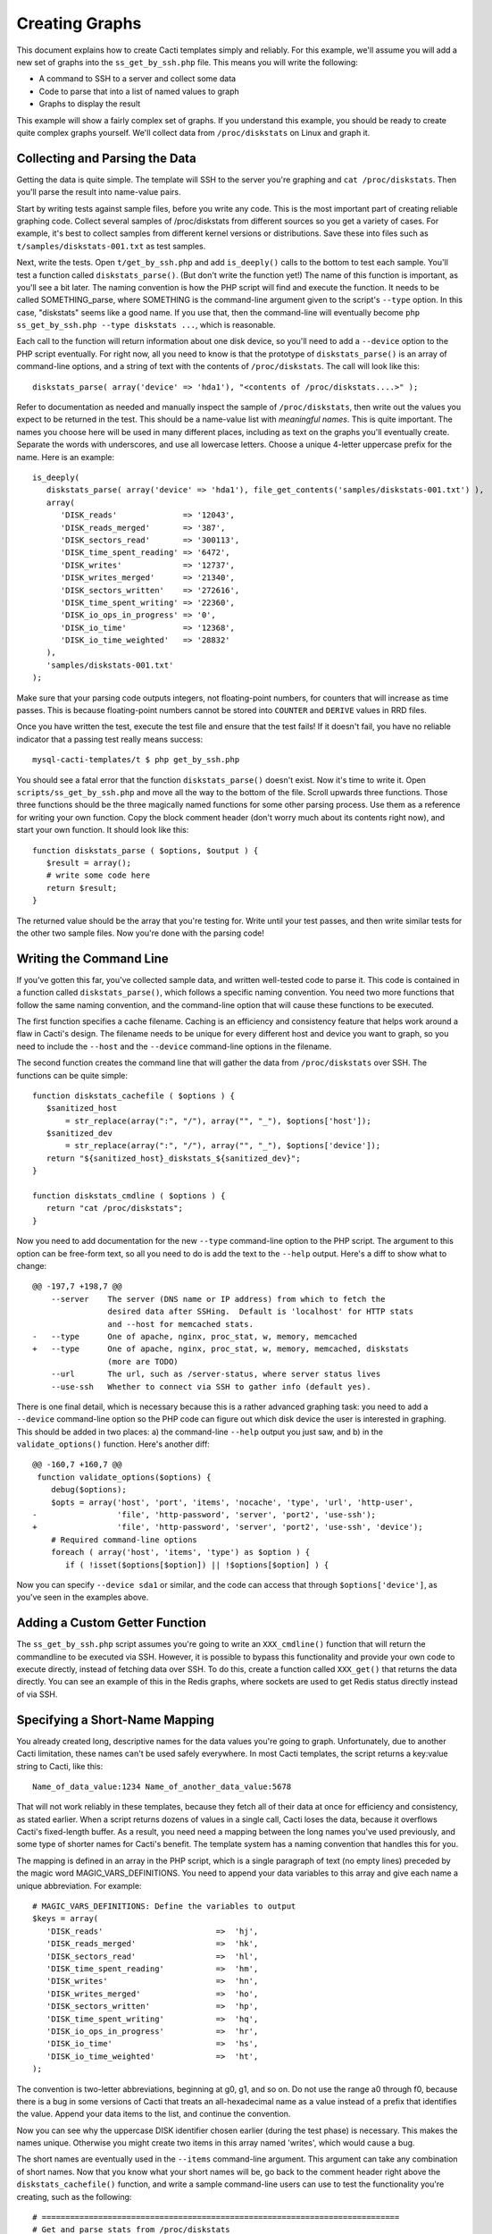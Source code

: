 .. _cacti_creating_graphs:

Creating Graphs
===============

This document explains how to create Cacti templates simply and reliably.  For
this example, we'll assume you will add a new set of graphs into the
``ss_get_by_ssh.php`` file.  This means you will write the following:

* A command to SSH to a server and collect some data
* Code to parse that into a list of named values to graph
* Graphs to display the result

This example will show a fairly complex set of graphs.  If you understand this
example, you should be ready to create quite complex graphs yourself.  We'll
collect data from ``/proc/diskstats`` on Linux and graph it.

Collecting and Parsing the Data
-------------------------------

Getting the data is quite simple.  The template will SSH to the server
you're graphing and ``cat /proc/diskstats``.  Then you'll parse the result into
name-value pairs.

Start by writing tests against sample files, before you write any code.  This is
the most important part of creating reliable graphing code.  Collect several
samples of /proc/diskstats from different sources so you get a variety of cases.
For example, it's best to collect samples from different kernel versions or
distributions.  Save these into files such as ``t/samples/diskstats-001.txt`` as
test samples.

Next, write the tests.  Open ``t/get_by_ssh.php`` and add ``is_deeply()`` calls
to the bottom to test each sample.  You'll test a function called
``diskstats_parse()``.  (But don't write the function yet!)  The name of this
function is important, as you'll see a bit later.  The naming convention is how
the PHP script will find and execute the function.  It needs to be called
SOMETHING_parse, where SOMETHING is the command-line argument given to the
script's ``--type`` option.  In this case, "diskstats" seems like a good name.
If you use that, then the command-line will eventually become ``php
ss_get_by_ssh.php --type diskstats ...``, which is reasonable.

Each call to the function will return information about one disk device, so
you'll need to add a ``--device`` option to the PHP script eventually.  For
right now, all you need to know is that the prototype of ``diskstats_parse()``
is an array of command-line options, and a string of text with the contents of
``/proc/diskstats``.  The call will look like this::

   diskstats_parse( array('device' => 'hda1'), "<contents of /proc/diskstats....>" );

Refer to documentation as needed and manually inspect the sample of
``/proc/diskstats``, then write out the values you expect to be returned in the
test.  This should be a name-value list with *meaningful names*.  This is quite
important.  The names you choose here will be used in many different places,
including as text on the graphs you'll eventually create.  Separate the words
with underscores, and use all lowercase letters.  Choose a unique 4-letter
uppercase prefix for the name.  Here is an example::

   is_deeply(
      diskstats_parse( array('device' => 'hda1'), file_get_contents('samples/diskstats-001.txt') ),
      array(
         'DISK_reads'              => '12043',
         'DISK_reads_merged'       => '387',
         'DISK_sectors_read'       => '300113',
         'DISK_time_spent_reading' => '6472',
         'DISK_writes'             => '12737',
         'DISK_writes_merged'      => '21340',
         'DISK_sectors_written'    => '272616',
         'DISK_time_spent_writing' => '22360',
         'DISK_io_ops_in_progress' => '0',
         'DISK_io_time'            => '12368',
         'DISK_io_time_weighted'   => '28832'
      ),
      'samples/diskstats-001.txt'
   );

Make sure that your parsing code outputs integers, not floating-point numbers,
for counters that will increase as time passes.  This is because floating-point
numbers cannot be stored into ``COUNTER`` and ``DERIVE`` values in RRD files.

Once you have written the test, execute the test file and ensure that the test
fails!  If it doesn't fail, you have no reliable indicator that a passing test
really means success::

   mysql-cacti-templates/t $ php get_by_ssh.php

You should see a fatal error that the function ``diskstats_parse()`` doesn't
exist.  Now it's time to write it.  Open ``scripts/ss_get_by_ssh.php`` and move
all the way to the bottom of the file.  Scroll upwards three functions.  Those
three functions should be the three magically named functions for some other
parsing process.  Use them as a reference for writing your own function.  Copy
the block comment header (don't worry much about its contents right now), and
start your own function.  It should look like this::

   function diskstats_parse ( $options, $output ) {
      $result = array();
      # write some code here
      return $result;
   }

The returned value should be the array that you're testing for.  Write until
your test passes, and then write similar tests for the other two sample files.
Now you're done with the parsing code!

Writing the Command Line
------------------------

If you've gotten this far, you've collected sample data, and written well-tested
code to parse it.  This code is contained in a function called
``diskstats_parse()``, which follows a specific naming convention.  You need two
more functions that follow the same naming convention, and the command-line
option that will cause these functions to be executed.

The first function specifies a cache filename.  Caching is an efficiency and
consistency feature that helps work around a flaw in Cacti's design.  The
filename needs to be unique for every different host and device you want to
graph, so you need to include the ``--host`` and the ``--device``
command-line options in the filename.

The second function creates the command line that will gather the data from
``/proc/diskstats`` over SSH.  The functions can be quite simple::

   function diskstats_cachefile ( $options ) {
      $sanitized_host
          = str_replace(array(":", "/"), array("", "_"), $options['host']);
      $sanitized_dev
          = str_replace(array(":", "/"), array("", "_"), $options['device']);
      return "${sanitized_host}_diskstats_${sanitized_dev}";
   }

   function diskstats_cmdline ( $options ) {
      return "cat /proc/diskstats";
   }

Now you need to add documentation for the new ``--type`` command-line option to
the PHP script.  The argument to this option can be free-form text, so all you
need to do is add the text to the ``--help`` output.  Here's a diff to show what
to change::

   @@ -197,7 +198,7 @@
       --server    The server (DNS name or IP address) from which to fetch the
                   desired data after SSHing.  Default is 'localhost' for HTTP stats
                   and --host for memcached stats.
   -   --type      One of apache, nginx, proc_stat, w, memory, memcached
   +   --type      One of apache, nginx, proc_stat, w, memory, memcached, diskstats
                   (more are TODO)
       --url       The url, such as /server-status, where server status lives
       --use-ssh   Whether to connect via SSH to gather info (default yes).

There is one final detail, which is necessary because this is a rather advanced
graphing task: you need to add a ``--device`` command-line option so the PHP
code can figure out which disk device the user is interested in graphing.  This
should be added in two places: a) the command-line ``--help`` output you just
saw, and b) in the ``validate_options()`` function.  Here's another diff::

   @@ -160,7 +160,7 @@
    function validate_options($options) {
       debug($options);
       $opts = array('host', 'port', 'items', 'nocache', 'type', 'url', 'http-user',
   -                 'file', 'http-password', 'server', 'port2', 'use-ssh');
   +                 'file', 'http-password', 'server', 'port2', 'use-ssh', 'device');
       # Required command-line options
       foreach ( array('host', 'items', 'type') as $option ) {
          if ( !isset($options[$option]) || !$options[$option] ) {

Now you can specify ``--device sda1`` or similar, and the code can access that
through ``$options['device']``, as you've seen in the examples above.

Adding a Custom Getter Function
-------------------------------

The ``ss_get_by_ssh.php`` script assumes you're going to write an
``XXX_cmdline()`` function that will return the commandline to be executed via
SSH.  However, it is possible to bypass this functionality and provide your own
code to execute directly, instead of fetching data over SSH.  To do this, create
a function called ``XXX_get()`` that returns the data directly.  You can see an
example of this in the Redis graphs, where sockets are used to get Redis status
directly instead of via SSH.

Specifying a Short-Name Mapping
-------------------------------

You already created long, descriptive names for the data values you're going to
graph.  Unfortunately, due to another Cacti limitation, these names can't be
used safely everywhere.  In most Cacti templates, the script returns a key:value
string to Cacti, like this::

   Name_of_data_value:1234 Name_of_another_data_value:5678

That will not work reliably in these templates, because they fetch all of their
data at once for efficiency and consistency, as stated earlier.  When a script
returns dozens of values in a single call, Cacti loses the data, because it
overflows Cacti's fixed-length buffer.  As a result, you need need a mapping
between the long names you've used previously, and some type of shorter names
for Cacti's benefit. The template system has a naming convention that handles
this for you.

The mapping is defined in an array in the PHP script, which is a single
paragraph of text (no empty lines) preceded by the magic word
MAGIC_VARS_DEFINITIONS.  You need to append your data variables to this array
and give each name a unique abbreviation.  For example::

   # MAGIC_VARS_DEFINITIONS: Define the variables to output
   $keys = array(
      'DISK_reads'                        =>  'hj',
      'DISK_reads_merged'                 =>  'hk',
      'DISK_sectors_read'                 =>  'hl',
      'DISK_time_spent_reading'           =>  'hm',
      'DISK_writes'                       =>  'hn',
      'DISK_writes_merged'                =>  'ho',
      'DISK_sectors_written'              =>  'hp',
      'DISK_time_spent_writing'           =>  'hq',
      'DISK_io_ops_in_progress'           =>  'hr',
      'DISK_io_time'                      =>  'hs',
      'DISK_io_time_weighted'             =>  'ht',
   );

The convention is two-letter abbreviations, beginning at g0, g1, and so on.  Do
not use the range a0 through f0, because there is a bug in some versions of
Cacti that treats an all-hexadecimal name as a value instead of a prefix that
identifies the value.  Append your data items to the list, and continue the
convention.

Now you can see why the uppercase DISK identifier chosen earlier (during the
test phase) is necessary.  This makes the names unique.  Otherwise you might
create two items in this array named 'writes', which would cause a bug.

The short names are eventually used in the ``--items`` command-line argument.
This argument can take any combination of short names.  Now that you know what
your short names will be, go back to the comment header right above the
``diskstats_cachefile()`` function, and write a sample command-line users can
use to test the functionality you're creating, such as the following::

   # ============================================================================
   # Get and parse stats from /proc/diskstats
   # You can test it like this, as root:
   # su - cacti -c 'env -i php /var/www/cacti/scripts/ss_get_by_ssh.php \
   #    --type diskstats --host 127.0.0.1 --items hj,hk,hl,hm,hn,ho,hp,hq,hr,hs,ht
   # ============================================================================
   function diskstats_cachefile ( $options ) {

Notice that the ``--items`` argument is simply a comma-separated list of
short names you defined in the mapping array.  This is how Cacti will eventually
execute the script to gather the data.

Write Another Test
------------------

You are now finished editing the PHP, except for one last thing: write another
test case.  Make it test the integration of all the code you've written, and
ensure that it all works right together.  Look in the test file for tests
against the ``ss_get_by_ssh()`` function, and emulate that.  For example::

   is(
      ss_get_by_ssh( array(
         'file'    => 'samples/diskstats-001.txt',
         'type'    => 'diskstats',
         'host'    => 'localhost',
         'items'   => 'hj,hk,hl,hm,hn,ho,hp,hq,hr,hs,ht',
         'device'  => 'hda1'
      )),
      'hj:12043 hk:387 hl:300113 hm:6472 hn:12737 ho:21340 hp:272616 hq:22360 '
         . 'hr:0 hs:12368 ht:28832',
      'main(samples/diskstats-001.txt)'
   );

Now you can go on to defining the graphs.

How the Graph System Works
--------------------------

Cacti's templating system is quite difficult to work with.  It uses cryptic
values, has a lot of redundant data, and uses randomly generated hashes as
unique identifiers.  The typical Cacti template is defined within Cacti and then
exported, which causes problems for others who import that template.  Finally,
creating nice consistent templates through the web interface is tedious.  You
could easily spend several days doing it, one click at a time.

This Cacti template definition system alleviates those problems. It uses a
highly compressed version of the Cacti template system with special conventions.
This removes redundancy, and eliminates a lot of work and errors.

This system has a simple relationship between the parts it represents.  If
you're familiar with Cacti, the following might help you understand:

#. An input is defined only once, instead of repeated for every graph.  This means that all the graphs for a related set of data draw their data from a common command.  The input is defined by a command-line that executes it, command-line arguments it accepts, and values it outputs.
#. Each graph is associated with one graph template.
#. Each graph template has a corresponding data template, which has exactly the inputs and outputs that the graph needs, no more, no less.  Data templates are not shared across several graph templates or vice versa; there is a strict one-to-one relationship.
#. Each RRD file definition maps exactly to one graph template and therefore to one data template, again in a one-to-one relationship.
#. The graph templates, data templates, and RRD definitions are named the same way, but with a distinguishing suffix automatically added by the template generation tools.  This makes it easier to identify them.
#. The random hash identifiers are defined exactly once in the system, and are hard-coded into the definition file.  They never change, which removes the randomness.  The hashes are written in an abstract form in the definition file.

The summary of the above is "don't repeat yourself."  Cacti repeats itself a
lot; this template system simplifies by creating a one-to-one-to-one
relationship from the data collection all the way through to the graph
definition.

Now that you know this, you are ready to learn about the definition file.

Structure of the Definition File
--------------------------------

The definition file is a Perl variable containing nested data structures.  The
relationship amongst the various types of data looks like this:

* There is one top-level template.
* The template contains some properties such as name and version.
* The template contains two major sections: graphs and inputs.

  * The graph section is an array of graph template definitions.  Because of the one-to-one-to-one relationship amongst them, each graph template definition implicitly defines a corresponding data template and an RRD file definition.
  * The input section is an array of input definitions.  Each one defines the data that flows between the PHP script you wrote above, and the graph templates.

This should become clearer as you read through the rest of this document.

Before we go on, though, you need to understand about hashes.  If you examine
the definition file, you'll see some things that look like this::

   task   => 'hash_09_VER_e2a72b5aa0b06ad05dcd368ae0a131cf',
   ... snipped ....
   hashes => [
      'hash_10_VER_3eae0c8f769939bb30c407d4edcee0c0',
      'hash_10_VER_25aaadab40c1c8e12c45ce61693099b7',
      'hash_10_VER_43f90f7f26a7c6b3ca41c7219afaa50c',
      'hash_10_VER_df9555d08c88c6c0336fe37ffe2ad74a'

Those hex digits are hashes.  You will later create unique hashes, but for now,
follow these steps to prevent problems:

#. Always create your template definitions by copying and pasting whatever
   you're working on.  If you're creating a new input, copy and paste an old one.
#. Always copy and paste downwards in the file.  Never take something from the
   file and copy/paste it higher up in the file.

Copying and pasting will create duplicate hashes, but that is okay for now.
There is a tool to detect these and randomly generate new ones that aren't
duplicates.  This works well, as long as you don't copy/paste higher in the
file.  If you do that, the pre-existing hashes will get overwritten with newer
ones, which is bad.  Later you'll see how to check for this, just in case.

Defining an Input
-----------------

The first step is to define your input.  You created a whole new group of data,
which you can access with ``--type diskstats``.  Create a new input for that by
duplicating the input called "Get Proc Stats"::

      'Get Proc Stats' => {
         type_id      => 1,
         hash         => 'hash_03_VER_b8d0468c0737dcd0863f2a181484f878',
         input_string => '<path_php_binary> -q <path_cacti>/scripts/ss_get_by_ssh.php '
                       . '--host <hostname> --type proc_stat --items <items>',
         inputs => [
            {  allow_nulls => '',
               hash        => 'hash_07_VER_509a24f84c924e9252be9a82c6674a6f',
               name        => 'hostname'
            },
         ],
         outputs => {
            STAT_interrupts       => 'hash_07_VER_cf50d22f8b5814fbb9e42d1b46612679',
            STAT_context_switches => 'hash_07_VER_49aa057a3935a96fb25fb511b16a75fa',
            STAT_forks            => 'hash_07_VER_d5e03c6e39717cc6a58e85e5f25608c6',
            STAT_CPU_user         => 'hash_07_VER_edfd4ac62e1e43ec35b3f5dc10ae2510',
            STAT_CPU_nice         => 'hash_07_VER_474ae20e35b85ca08645c018bd4c29c4',
            STAT_CPU_system       => 'hash_07_VER_89c1f51e8cbf6df135e4446e9c656e9b',
            STAT_CPU_idle         => 'hash_07_VER_f8ad00b68144973373281261a5100656',
            STAT_CPU_iowait       => 'hash_07_VER_e2d5a3ef480bb8ed8546fe48c3496717',
            STAT_CPU_irq          => 'hash_07_VER_a8ff7438a031f05bd223e5a016d443b2',
            STAT_CPU_softirq      => 'hash_07_VER_b7055f7e8e745ab6c0c7bbd85f7aff03',
            STAT_CPU_steal        => 'hash_07_VER_5686b4b2d255e674f46932ae60da92af',
            STAT_CPU_guest        => 'hash_07_VER_367fbfbb15a0bbd73fae5366d02e0c9b',
         },
      },

What does the above mean?

The name of the input will be called "Get Proc Stats".  It is of type 1,
which is a PHP script.  It has a hash, which is its unique identifier.  It has
an input_string, which is really its command-line.  You can see some special
things in angle-brackets, which is Cacti's replacement variable notation.

Next it has inputs.  (This is confusing, because the input to one thing is the
output of another).  There is only one input, the hostname.  This is a
placeholder for Cacti to insert the hostname into the script's command-line
arguments when it executes the PHP.  If you're wondering what gets put into the
``<items>`` argument placeholder in the input_string, that's taken care of
automatically by the template generation system.

Finally, the input has outputs.  These are the values that the PHP script will
return when you call it.  However, for sanity, they are mentioned here in their
long form.  As mentioned previously, the short-to-long mapping is defined only
once, in the PHP file you edited.  Everywhere else you will use the long form of
the names, and the template generation system will take care of translating that
to the short form where needed.

You need to copy and paste the text, and just update it to make a new input
definition.  You'll end up with something like this::

      'Get Disk Stats' => {
         type_id      => 1,
         hash         => 'hash_03_VER_da6fa9ee8283a483d4dea777fd69c629',
         input_string => '<path_php_binary> -q <path_cacti>/scripts/ss_get_by_ssh.php '
                       . '--host <hostname> --type diskstats --items <items> '
                       . '--device <device>',
         prompt_title => 1,
         inputs => [
            {  allow_nulls => '',
               hash        => 'hash_07_VER_280cd9c759c52b2477b972334210f920',
               name        => 'hostname'
            },
            {  allow_nulls => '',
               hash        => 'hash_07_VER_e89872554729dcd0695528adec190dd2',
               name        => 'device',
               override    => 1,
            },
         ],
         outputs => {
            DISK_reads              => 'hash_07_VER_00e4dd20a4e29c673a4471b2ee173ac9',
            DISK_reads_merged       => 'hash_07_VER_8af205c19a7439e83cee53059096b8e3',
            DISK_sectors_read       => 'hash_07_VER_9c5a554f4d62343e5aaaf9f0d784ada0',
            DISK_time_spent_reading => 'hash_07_VER_e8fd959febe8cdd5b20b8282ba340f19',
            DISK_writes             => 'hash_07_VER_1384e83ff216c0377a5f213f9a88c6fa',
            DISK_writes_merged      => 'hash_07_VER_c9cb7f45fa6ad943c377efb3ba2e661d',
            DISK_sectors_written    => 'hash_07_VER_43f100a2f54d5b18c3cdc5e8b8a02293',
            DISK_time_spent_writing => 'hash_07_VER_e1886d79cfa3c526c899de03db6e07ee',
            DISK_io_time            => 'hash_07_VER_cad0f7e9d765ba4e9341de72c0366575',
            DISK_io_time_weighted   => 'hash_07_VER_d7ebd195f6d9048b8e1e84114e8a0b6d',
         },
      },

That should look familiar to you from the work you've done already.  The name is
"Get Disk Stats".  The outputs are what you chose in your first test case.

Although this document shows newly generated hashes here, don't worry about it.
Copy/paste the hashes from the other input definition.  As long as you paste
*below* where you copy, generating new hashes is easy.

The only things really special here are because disk statistics have to know
which device they're graphing:

* You need to add a command-line option for ``--device``.
* You need to tell Cacti that this command-line option can't be left null: ``allow_nulls => '',``.
* You need to tell Cacti to ask the user for the device every time the data template is applied to a graph: ``override    => 1,``.  This is equivalent to checking the checkbox "Use Per-Graph Value (Ignore this Value)" on the data template in the Cacti interface.
* You need to tell Cacti to prompt the user to customize the graph title when creating graphs: ``prompt_title => 1,``.

The result is that Cacti will permit data entry for ``--device``, it will require
it, and it will ask for it to be provided for every graph.

Defining the Graph
------------------

Now that you have the definition of the input that you're going to graph, you
need to specify the graph itself -- how that data should be presented visually.

Again, begin by copy/pasting another definition, but copy above, paste below.
here's the result, with a few things snipped for brevity::

      {  name       => 'Disk Sectors Read/Written',
         base_value => '1024',
         hash       => 'hash_00_VER_9fad7377daacfd611dae46b14cc4f67e',
         override   => { 'title' => 1 },
         dt         => {
            hash       => 'hash_01_VER_67811065b100a543ddeadf7464ae017c',
            input      => 'Get Disk Stats',
            ... snipped! ...
         },
         items => [
            ... snipped! ...
         ],
      },

Ignoring the snipped sections for right now, here's what that means:

* *name* is pretty self-explanatory.  This name will be used in all the redundant places that Cacti wants it: in the graph template, in the graphs themselves, and so on, including the graph title.
* *base_value* is usually 1000 or 1024.  Use 1000 except for things where you'd expect a unit of 1024, such as when the things graphed are measured in bytes.  Here we're using 1024 because we're talking about sectors read and written, and sectors are a power-of-two of bytes.
* *hash* is just a hash.  Just copy/paste and let the uniquifying process take care of that.
* *override* does not need to be used for most graphs.  Specifying an element here is equivalent to checking "Use Per-Graph Value (Ignore this Value)" next to that item on the graph template page inside of Cacti.  It means that this item won't be taken straight from the template for each graph; when you create the graph you'll be prompted to supply a value for the item.  We need to use it for this graph because we want to modify the graph's title to include the device or partition we're graphing in this graph.  When you create a graph, you'll be prompted for the device to graph, and you'll be able to customize the graph title so you can see that device easily.
* *dt* defines things that are specific to the data template (remember, one graph template == one data template).  You need a hash (again, copy/paste for now), and you need to specify which input the data comes from.  Then, following this, you'll specify a varying number of sections, one for each item you want to graph from that input.
* *items* includes a varying number of sections, too -- also one per thing you want to graph.

Now let's look at the bits that were snipped out of the code listing above.
First, the sections that say what data to get out of the input::

            DISK_sectors_read             => {
               data_source_type_id => '3',
               hash => 'hash_08_VER_80929ee708f7755d09443d3d930a29cc',
            },
            DISK_sectors_written          => {
               data_source_type_id => '3',
               hash => 'hash_08_VER_f5d85616af1e03a679042978c938a7ee',
            },

That's two items.  Each one basically says "graph this, and here's the type and
hash for it."  The thing to graph needs to be one of the data items that comes
from the input.  The hash you should leave copy/pasted for now.  The
*data_source_type_id* can have a few different values.  These map directly to
`RRDTool data types
<http://oss.oetiker.ch/rrdtool/doc/rrdcreate.en.html#IDS_ds_name_DST_dst_arguments>`_:

* The value 1 means a GAUGE.
* The value 2 means a COUNTER (increasing, with overflow checks). It's best to use a DERIVE instead.
* The value 3 means DERIVE (increasing, with no overflow checks).  It is usually best to use DERIVE with a minimum value of 0 instead of a COUNTER.

You should usually use a DERIVE or GAUGE.  Anything that's a steadily increasing
counter is a DERIVE, as in the example above.  Remember that DERIVE (and
COUNTER) cannot accept floating-point numbers, so make sure that the data is
converted to integers somehow.

Here's the next section that is omitted from  the code sample above.  This one
contains the items that will appear on the graph itself::

            {  item   => 'DISK_sectors_read',
               color  => '542437',
               task   => 'hash_09_VER_38f255216fd118d6d88a46d42357323c',
               type   => 'AREA',
               hashes => [
                  'hash_10_VER_7fe10cf273b9917b2bd9d4185c95c17d',
                  'hash_10_VER_bf9926c2b2141684183bf54c53024c67',
                  'hash_10_VER_93929e0d701da516c2c00b2a986f4afb',
                  'hash_10_VER_61e3158871ff83b947fa61dd55bf0e62'
               ],
            },
            {  item   => 'DISK_sectors_written',
               color  => '53777A',
               task   => 'hash_09_VER_b5085578cca9a7fa280edef3196bbf53',
               type   => 'AREA',
               cdef   => 'Negate',
               hashes => [
                  'hash_10_VER_f1b8a498e6aa39016e875946005468ca',
                  'hash_10_VER_53f05855224d069625ee58c490ed1fb3',
                  'hash_10_VER_4ac5653988f3493af2e4fa9550546a86',
                  'hash_10_VER_43ca42b3dcd41d7cf16e2ef109931a0c'
               ],
            },

You can see there's a one-to-one mapping between the items we're getting from
the data source and the items we're putting onto the graph.  In some special
cases this isn't true, but it generally is; more on that in a minute.  Each item
has the following properties:

* *item* is the name of the data item to graph, as above.
* *color* is a hex color code.  Try looking at http://www.colourlovers.com/palettes/top for some good ideas.  Picking good colors is much harder than it seems.
* *task* is a hash; just copy/paste for now.
* *type* is the RRD display type, such as LINE1 or AREA or STACK.
* *cdef* is the optional name of a CDEF.  'Negate' is the most frequent one you'll see.  This flips something across the Y axis.  You can see that part of the graph grows up, and part of it is negated so it grows down.
* *hashes* is an array of hashes.  Each hash will result in a bit of the caption being added to the graph.  Depending on how many hashes are in the array, the graph will get varying bits of text below the picture.  If you want a standard graph that has the label, current, average, maximum, and minimum value, put five hashes here.  If you have only four, you'll get the label, current, average, and maximum; and so on.

There is a special case:  ometimes you want to draw an item with an AREA in a
light color, and then add a LINE1 with a darker color to give it a nice defined
border.  To do this, add the item with the AREA as in the examples above.
After that, add the item again as a LINE1, but don't give it any hashes, so it
doesn't get text captions on the graph.

If you put it all together, you'll get the full graph definition::

      {  name       => 'Disk Sectors Read/Written',
         base_value => '1024',
         hash       => 'hash_00_VER_9fad7377daacfd611dae46b14cc4f67e',
         override   => { 'title' => 1 },
         dt         => {
            hash       => 'hash_01_VER_67811065b100a543ddeadf7464ae017c',
            input      => 'Get Disk Stats',
            DISK_sectors_read             => {
               data_source_type_id => '3',
               hash => 'hash_08_VER_80929ee708f7755d09443d3d930a29cc',
            },
            DISK_sectors_written          => {
               data_source_type_id => '3',
               hash => 'hash_08_VER_f5d85616af1e03a679042978c938a7ee',
            },
         },
         items => [
            # Colors from
            # http://www.colourlovers.com/palette/694737/Thought_Provoking
            {  item   => 'DISK_sectors_read',
               color  => '542437',
               task   => 'hash_09_VER_38f255216fd118d6d88a46d42357323c',
               type   => 'AREA',
               hashes => [
                  'hash_10_VER_7fe10cf273b9917b2bd9d4185c95c17d',
                  'hash_10_VER_bf9926c2b2141684183bf54c53024c67',
                  'hash_10_VER_93929e0d701da516c2c00b2a986f4afb',
                  'hash_10_VER_61e3158871ff83b947fa61dd55bf0e62'
               ],
            },
            {  item   => 'DISK_sectors_written',
               color  => '53777A',
               task   => 'hash_09_VER_b5085578cca9a7fa280edef3196bbf53',
               type   => 'AREA',
               cdef   => 'Negate',
               hashes => [
                  'hash_10_VER_f1b8a498e6aa39016e875946005468ca',
                  'hash_10_VER_53f05855224d069625ee58c490ed1fb3',
                  'hash_10_VER_4ac5653988f3493af2e4fa9550546a86',
                  'hash_10_VER_43ca42b3dcd41d7cf16e2ef109931a0c'
               ],
            },
         ],
      },

Fix Your Hashes
---------------

After you're done with the above steps, you have everything you need to create
templates. One thing remains: you need to resolve the duplication you created by
copy/pasting hash values all over the place.  There's a tool to do this.  Run it
like this::

   $ pmp-cacti-unique-hashes definitions/gnu_linux.def > temp.def

Now examine the generated file ``temp.def`` and make sure it is okay.  You can
use ``vimdiff`` to compare it to the original definitions file.  Ensure that you
pasted the new hashes *below* where you copied them from.  *Hashes of the
definition elements that pre-dated your work should never be changed!*  If they
are, they can cause problems with existing Cacti installations.  The ``diff`` or
``vimdiff`` should reveal that new lines were added, but no old lines were
changed.  After you verify that, you can replace the original file with the
``temp.def`` file.

If you are creating a new definitions file based on an existing one, you can use
the ``--refresh`` option to replace all hashes.

Generate Templates
------------------

Now you're ready to generate templates from your definition file.  Here's how::

   $ pmp-cacti-template --script ss_get_by_ssh.php unix.def > template.xml

At this point, the generated template file should be ready to import and use.

Optional Template Elements
--------------------------

Skip this unless you're an advanced user.

You can define these as children of the top level in the template definition:

* gprints -- Custom sprintf formats.  You don't need to modify these.
* rras -- these are just some custom RRA definitions so you can keep more than the usual amount of data.
* cdefs -- these are custom CDEF sections, which generally don't need to be modified.

If you don't define these, built-in defaults are used.  They're kept in the ``pmp-cacti-template`` script.
